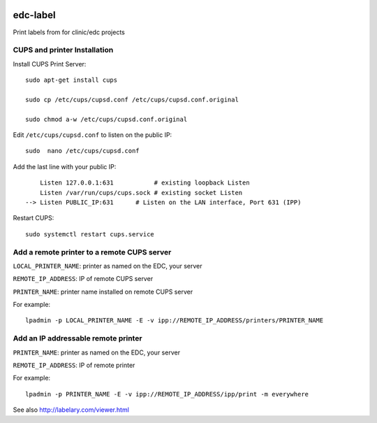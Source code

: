 |pypi| |travis| |codecov| |downloads|


edc-label
---------

Print labels from for clinic/edc projects



CUPS and printer Installation
+++++++++++++++++++++++++++++


Install CUPS Print Server::

	sudo apt-get install cups

	sudo cp /etc/cups/cupsd.conf /etc/cups/cupsd.conf.original
	
	sudo chmod a-w /etc/cups/cupsd.conf.original

Edit ``/etc/cups/cupsd.conf`` to listen on the public IP::

	sudo  nano /etc/cups/cupsd.conf

Add the last line with your public IP::

	    Listen 127.0.0.1:631           # existing loopback Listen
	    Listen /var/run/cups/cups.sock # existing socket Listen
	--> Listen PUBLIC_IP:631      # Listen on the LAN interface, Port 631 (IPP)

Restart CUPS::

	sudo systemctl restart cups.service

Add a remote printer to a remote CUPS server
++++++++++++++++++++++++++++++++++++++++++++

``LOCAL_PRINTER_NAME``: printer as named on the EDC, your server

``REMOTE_IP_ADDRESS``: IP of remote CUPS server

``PRINTER_NAME``: printer name installed on remote CUPS server

For example::

	lpadmin -p LOCAL_PRINTER_NAME -E -v ipp://REMOTE_IP_ADDRESS/printers/PRINTER_NAME


Add an IP addressable remote printer 
++++++++++++++++++++++++++++++++++++

``PRINTER_NAME``: printer as named on the EDC, your server

``REMOTE_IP_ADDRESS``: IP of remote printer

For example::

	lpadmin -p PRINTER_NAME -E -v ipp://REMOTE_IP_ADDRESS/ipp/print -m everywhere



See also http://labelary.com/viewer.html


.. |pypi| image:: https://img.shields.io/pypi/v/edc-label.svg
    :target: https://pypi.python.org/pypi/edc-label
    
.. |travis| image:: https://travis-ci.com/clinicedc/edc-label.svg?branch=develop
    :target: https://travis-ci.com/clinicedc/edc-label
    
.. |codecov| image:: https://codecov.io/gh/clinicedc/edc-label/branch/develop/graph/badge.svg
  :target: https://codecov.io/gh/clinicedc/edc-label

.. |downloads| image:: https://pepy.tech/badge/edc-label
   :target: https://pepy.tech/project/edc-label
